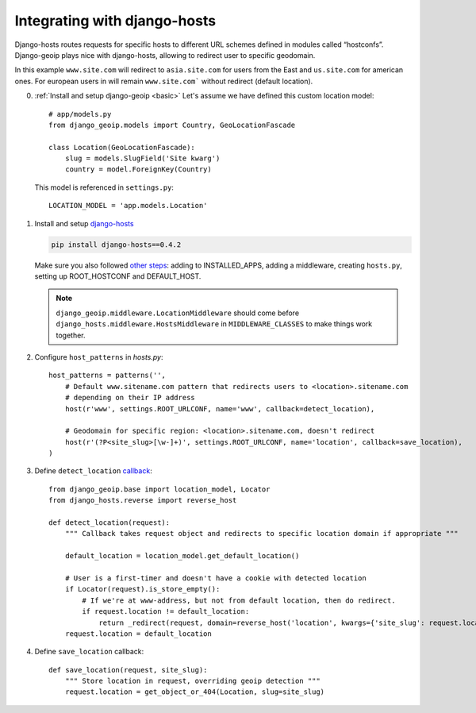 Integrating with django-hosts
=============================

Django-hosts routes requests for specific hosts to different URL schemes defined in modules called “hostconfs”.
Django-geoip plays nice with django-hosts, allowing to redirect user to specific geodomain.

In this example ``www.site.com`` will redirect to ``asia.site.com`` for users from the East
and ``us.site.com`` for american ones. For european users in will remain ``www.site.com``` without redirect
(default location).

0) :ref:`Install and setup django-geoip <basic>`
   Let's assume we have defined this custom location model::

        # app/models.py
        from django_geoip.models import Country, GeoLocationFascade

        class Location(GeoLocationFascade):
            slug = models.SlugField('Site kwarg')
            country = model.ForeignKey(Country)

   This model is referenced in ``settings.py``::

        LOCATION_MODEL = 'app.models.Location'


1) Install and setup django-hosts_

   .. code-block:: bash

       pip install django-hosts==0.4.2

   Make sure you also followed `other steps`_: adding to INSTALLED_APPS, adding a middleware,
   creating ``hosts.py``, setting up ROOT_HOSTCONF and DEFAULT_HOST.

   .. note::

       ``django_geoip.middleware.LocationMiddleware`` should come before ``django_hosts.middleware.HostsMiddleware``
       in ``MIDDLEWARE_CLASSES`` to make things work together.

.. _other steps:
.. _django-hosts: http://readthedocs.org/docs/django-hosts/en/latest/#installation

2) Configure ``host_patterns`` in `hosts.py`::

    host_patterns = patterns('',
        # Default www.sitename.com pattern that redirects users to <location>.sitename.com
        # depending on their IP address
        host(r'www', settings.ROOT_URLCONF, name='www', callback=detect_location),

        # Geodomain for specific region: <location>.sitename.com, doesn't redirect
        host(r'(?P<site_slug>[\w-]+)', settings.ROOT_URLCONF, name='location', callback=save_location),
    )

3) Define ``detect_location`` callback_::

    from django_geoip.base import location_model, Locator
    from django_hosts.reverse import reverse_host

    def detect_location(request):
        """ Callback takes request object and redirects to specific location domain if appropriate """

        default_location = location_model.get_default_location()

        # User is a first-timer and doesn't have a cookie with detected location
        if Locator(request).is_store_empty():
            # If we're at www-address, but not from default location, then do redirect.
            if request.location != default_location:
                return _redirect(request, domain=reverse_host('location', kwargs={'site_slug': request.location.slug}))
        request.location = default_location

.. _callback: http://readthedocs.org/docs/django-hosts/en/latest/callbacks.html

4) Define ``save_location`` callback::

    def save_location(request, site_slug):
        """ Store location in request, overriding geoip detection """
        request.location = get_object_or_404(Location, slug=site_slug)

